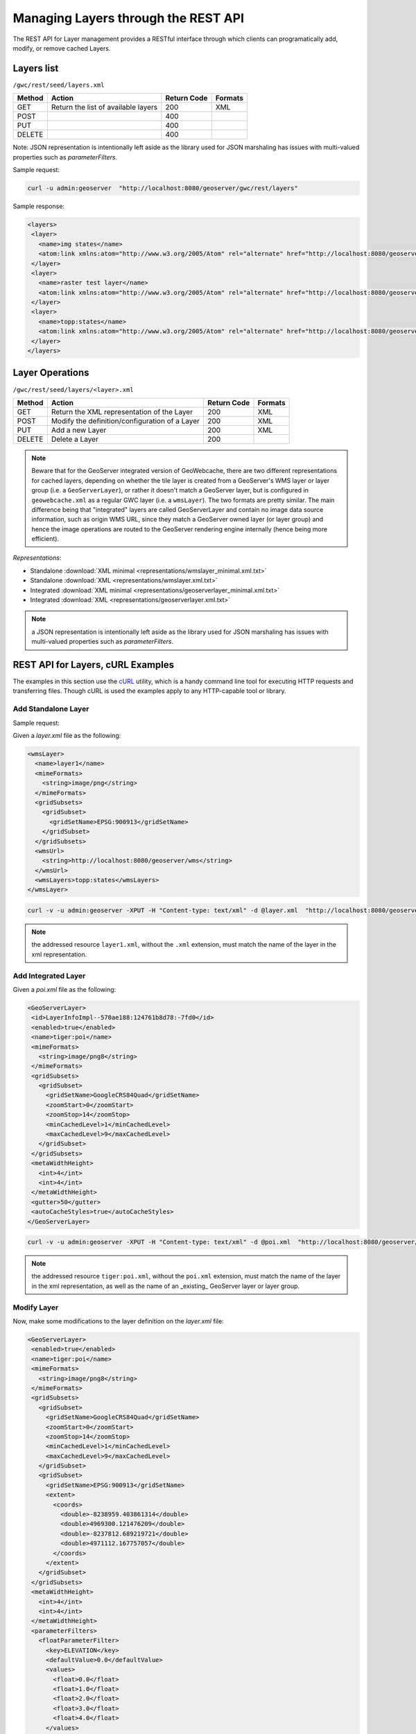 .. _rest.layers:

Managing Layers through the REST API
====================================

The REST API for Layer management provides a RESTful interface through which clients can 
programatically add, modify, or remove cached Layers.

Layers list
-----------

``/gwc/rest/seed/layers.xml``

.. list-table::
   :header-rows: 1

   * - Method
     - Action
     - Return Code
     - Formats
   * - GET
     - Return the list of available layers
     - 200
     - XML
   * - POST
     - 
     - 400
     - 
   * - PUT
     - 
     - 400
     - 
   * - DELETE
     - 
     - 400
     -

Note: JSON representation is intentionally left aside as the library used for JSON marshaling has issues with multi-valued properties such as `parameterFilters`.

Sample request:

.. code-block:: xml

 curl -u admin:geoserver  "http://localhost:8080/geoserver/gwc/rest/layers"

Sample response:
 
.. code-block:: xml

 <layers>
  <layer>
    <name>img states</name>
    <atom:link xmlns:atom="http://www.w3.org/2005/Atom" rel="alternate" href="http://localhost:8080/geoserver/gwc/rest/layers/img+states.xml" type="text/xml"/>
  </layer>
  <layer>
    <name>raster test layer</name>
    <atom:link xmlns:atom="http://www.w3.org/2005/Atom" rel="alternate" href="http://localhost:8080/geoserver/gwc/rest/layers/raster+test+layer.xml" type="text/xml"/>
  </layer>
  <layer>
    <name>topp:states</name>
    <atom:link xmlns:atom="http://www.w3.org/2005/Atom" rel="alternate" href="http://localhost:8080/geoserver/gwc/rest/layers/topp%3Astates.xml" type="text/xml"/>
  </layer>
 </layers>

Layer Operations
----------------

``/gwc/rest/seed/layers/<layer>.xml``

.. list-table::
   :header-rows: 1

   * - Method
     - Action
     - Return Code
     - Formats
   * - GET
     - Return the XML representation of the Layer
     - 200
     - XML
   * - POST
     - Modify the definition/configuration of a Layer
     - 200
     - XML
   * - PUT
     - Add a new Layer
     - 200
     - XML
   * - DELETE
     - Delete a Layer
     - 200
     -

.. note:: Beware that for the GeoServer integrated version of GeoWebcache, there are two different 
   representations for cached layers, depending on whether the tile layer is created from a GeoServer's 
   WMS layer or layer group (i.e. a ``GeoServerLayer``), or rather it doesn't match a GeoServer layer,
   but is configured in ``geowebcache.xml`` as a regular GWC layer (i.e. a ``wmsLayer``).
   The two formats are pretty similar. The main difference being that "integrated" layers are called
   GeoServerLayer and contain no image data source information, such as origin WMS URL, since they
   match a GeoServer owned layer (or layer group) and hence the image operations are routed to the GeoServer
   rendering engine internally (hence being more efficient).

*Representations*:

- Standalone :download:`XML minimal <representations/wmslayer_minimal.xml.txt>`
- Standalone :download:`XML <representations/wmslayer.xml.txt>`
- Integrated :download:`XML minimal <representations/geoserverlayer_minimal.xml.txt>`
- Integrated :download:`XML <representations/geoserverlayer.xml.txt>`

.. note:: a JSON representation is intentionally left aside as the library used for JSON marshaling has issues with multi-valued properties such as `parameterFilters`.

REST API for Layers, cURL Examples
----------------------------------

The examples in this section use the `cURL <http://curl.haxx.se/>`_
utility, which is a handy command line tool for executing HTTP requests and 
transferring files. Though cURL is used the examples apply to any HTTP-capable
tool or library.

Add Standalone Layer
++++++++++++++++++++

Sample request:

Given a `layer.xml` file as the following:

.. code-block:: xml

 <wmsLayer>
   <name>layer1</name>
   <mimeFormats>
     <string>image/png</string>
   </mimeFormats>
   <gridSubsets>
     <gridSubset>
       <gridSetName>EPSG:900913</gridSetName>
     </gridSubset>
   </gridSubsets>
   <wmsUrl>
     <string>http://localhost:8080/geoserver/wms</string>
   </wmsUrl>
   <wmsLayers>topp:states</wmsLayers>
 </wmsLayer>

.. code-block:: xml 

 curl -v -u admin:geoserver -XPUT -H "Content-type: text/xml" -d @layer.xml  "http://localhost:8080/geoserver/gwc/rest/layers/layer1.xml"

.. note:: the addressed resource ``layer1.xml``, without the ``.xml`` extension, must match the name of the layer in the xml representation.



Add Integrated Layer
++++++++++++++++++++

Given a `poi.xml` file as the following:

.. code-block:: xml

 <GeoServerLayer>
  <id>LayerInfoImpl--570ae188:124761b8d78:-7fd0</id>
  <enabled>true</enabled>
  <name>tiger:poi</name>
  <mimeFormats>
    <string>image/png8</string>
  </mimeFormats>
  <gridSubsets>
    <gridSubset>
      <gridSetName>GoogleCRS84Quad</gridSetName>
      <zoomStart>0</zoomStart>
      <zoomStop>14</zoomStop>
      <minCachedLevel>1</minCachedLevel>
      <maxCachedLevel>9</maxCachedLevel>
    </gridSubset>
  </gridSubsets>
  <metaWidthHeight>
    <int>4</int>
    <int>4</int>
  </metaWidthHeight>
  <gutter>50</gutter>
  <autoCacheStyles>true</autoCacheStyles>
 </GeoServerLayer>

.. code-block:: xml 

 curl -v -u admin:geoserver -XPUT -H "Content-type: text/xml" -d @poi.xml  "http://localhost:8080/geoserver/gwc/rest/layers/tiger:poi.xml"

.. note:: the addressed resource ``tiger:poi.xml``, without the ``poi.xml`` extension, must match the name of the layer in the xml representation,
   as well as the name of an _existing_ GeoServer layer or layer group.

Modify Layer
++++++++++++

Now, make some modifications to the layer definition on the `layer.xml` file:

.. code-block:: xml

 <GeoServerLayer>
  <enabled>true</enabled>
  <name>tiger:poi</name>
  <mimeFormats>
    <string>image/png8</string>
  </mimeFormats>
  <gridSubsets>
    <gridSubset>
      <gridSetName>GoogleCRS84Quad</gridSetName>
      <zoomStart>0</zoomStart>
      <zoomStop>14</zoomStop>
      <minCachedLevel>1</minCachedLevel>
      <maxCachedLevel>9</maxCachedLevel>
    </gridSubset>
    <gridSubset>
      <gridSetName>EPSG:900913</gridSetName>
      <extent>
        <coords>
          <double>-8238959.403861314</double>
          <double>4969300.121476209</double>
          <double>-8237812.689219721</double>
          <double>4971112.167757057</double>
        </coords>
      </extent>
    </gridSubset>
  </gridSubsets>
  <metaWidthHeight>
    <int>4</int>
    <int>4</int>
  </metaWidthHeight>
  <parameterFilters>
    <floatParameterFilter>
      <key>ELEVATION</key>
      <defaultValue>0.0</defaultValue>
      <values>
        <float>0.0</float>
        <float>1.0</float>
        <float>2.0</float>
        <float>3.0</float>
        <float>4.0</float>
      </values>
      <threshold>1.0E-3</threshold>
    </floatParameterFilter>
  </parameterFilters>
  <gutter>50</gutter>
  <autoCacheStyles>true</autoCacheStyles>
 </GeoServerLayer>

And use the HTTP POST method instead:

.. code-block:: xml 

 curl -v -u admin:geoserver -XPOST -H "Content-type: text/xml" -d @poi.xml  "http://localhost:8080/geoserver/gwc/rest/layers/tiger:poi.xml"

The above request adds a parameter filter and a grid subset to the existing ``tiger:poi`` tile layer.
Also, note that the ``<id>`` element is optional, but if present, both the id and the name attribute must match the correspoinding
id and name properties of the matching GeoServer layer or layer group.
 
Delete Layer
++++++++++++

Deleting a GeoWebCache tile layer deletes the layer configuration and **its cache on disk**. No tile images will remain on the
cache directory after deleting a tile layer.

To delete a layer, use the HTTP DELETE method against the layer resource:

.. code-block:: xml 

 curl -v -u admin:geoserver -XDELETE "http://localhost:8080/geoserver/gwc/rest/layers/layer1.xml"

.. note:: in the case that the tile layer being deleted is an integrated ``GeoServerLayer``, only the GeoWebCache layer is being
   deleted, the GeoServer layer or layer group is left untouched. You need to use GeoServer's own REST API to manipulate GeoServer
   resources. Buf if instead you're using the GeoServer REST API to delete a GeoServer layer or layer group that *has* a
   tile layer associated, this last one will get deleted as a side effect even if you didn't explicitly tried to remove the tile layer.
   
